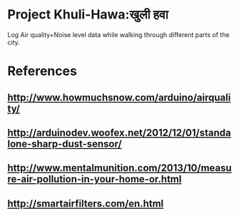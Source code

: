 * Project Khuli-Hawa:खुली हवा
  Log Air quality+Noise level data while walking through different parts of the city.

* References
** http://www.howmuchsnow.com/arduino/airquality/
** http://arduinodev.woofex.net/2012/12/01/standalone-sharp-dust-sensor/
** http://www.mentalmunition.com/2013/10/measure-air-pollution-in-your-home-or.html
** http://smartairfilters.com/en.html

